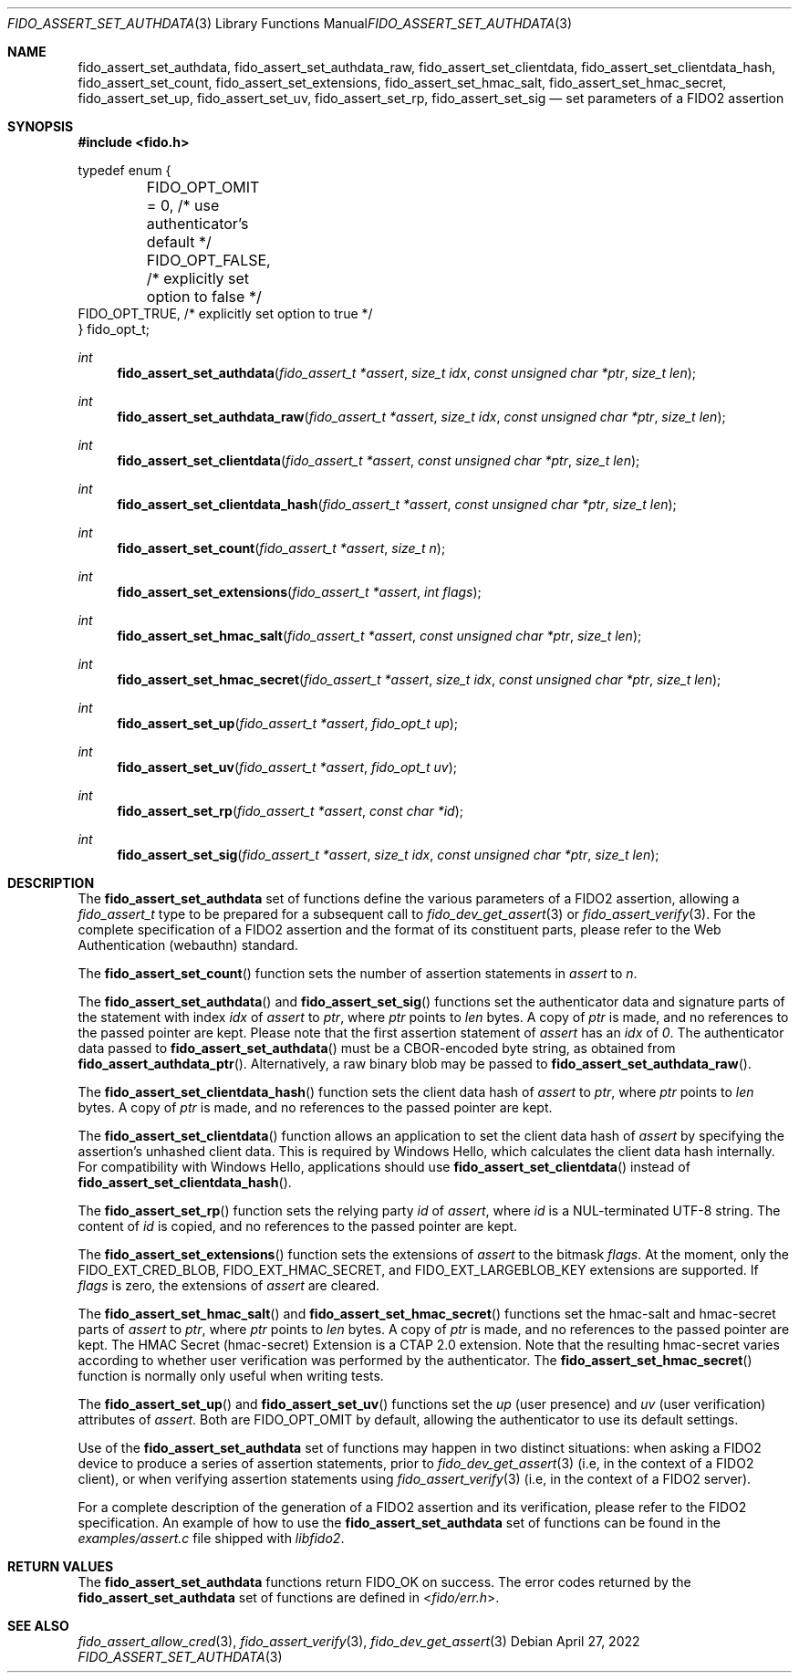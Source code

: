 .\" Copyright (c) 2018-2022 Yubico AB. All rights reserved.
.\"
.\" Redistribution and use in source and binary forms, with or without
.\" modification, are permitted provided that the following conditions are
.\" met:
.\" 
.\"    1. Redistributions of source code must retain the above copyright
.\"       notice, this list of conditions and the following disclaimer.
.\"    2. Redistributions in binary form must reproduce the above copyright
.\"       notice, this list of conditions and the following disclaimer in
.\"       the documentation and/or other materials provided with the
.\"       distribution.
.\" 
.\" THIS SOFTWARE IS PROVIDED BY THE COPYRIGHT HOLDERS AND CONTRIBUTORS
.\" "AS IS" AND ANY EXPRESS OR IMPLIED WARRANTIES, INCLUDING, BUT NOT
.\" LIMITED TO, THE IMPLIED WARRANTIES OF MERCHANTABILITY AND FITNESS FOR
.\" A PARTICULAR PURPOSE ARE DISCLAIMED. IN NO EVENT SHALL THE COPYRIGHT
.\" HOLDER OR CONTRIBUTORS BE LIABLE FOR ANY DIRECT, INDIRECT, INCIDENTAL,
.\" SPECIAL, EXEMPLARY, OR CONSEQUENTIAL DAMAGES (INCLUDING, BUT NOT
.\" LIMITED TO, PROCUREMENT OF SUBSTITUTE GOODS OR SERVICES; LOSS OF USE,
.\" DATA, OR PROFITS; OR BUSINESS INTERRUPTION) HOWEVER CAUSED AND ON ANY
.\" THEORY OF LIABILITY, WHETHER IN CONTRACT, STRICT LIABILITY, OR TORT
.\" (INCLUDING NEGLIGENCE OR OTHERWISE) ARISING IN ANY WAY OUT OF THE USE
.\" OF THIS SOFTWARE, EVEN IF ADVISED OF THE POSSIBILITY OF SUCH DAMAGE.
.\"
.Dd $Mdocdate: April 27 2022 $
.Dt FIDO_ASSERT_SET_AUTHDATA 3
.Os
.Sh NAME
.Nm fido_assert_set_authdata ,
.Nm fido_assert_set_authdata_raw ,
.Nm fido_assert_set_clientdata ,
.Nm fido_assert_set_clientdata_hash ,
.Nm fido_assert_set_count ,
.Nm fido_assert_set_extensions ,
.Nm fido_assert_set_hmac_salt ,
.Nm fido_assert_set_hmac_secret ,
.Nm fido_assert_set_up ,
.Nm fido_assert_set_uv ,
.Nm fido_assert_set_rp ,
.Nm fido_assert_set_sig
.Nd set parameters of a FIDO2 assertion
.Sh SYNOPSIS
.In fido.h
.Bd -literal
typedef enum {
	FIDO_OPT_OMIT = 0, /* use authenticator's default */
	FIDO_OPT_FALSE,    /* explicitly set option to false */
        FIDO_OPT_TRUE,     /* explicitly set option to true */
} fido_opt_t;
.Ed
.Ft int
.Fn fido_assert_set_authdata "fido_assert_t *assert" "size_t idx" "const unsigned char *ptr" "size_t len"
.Ft int
.Fn fido_assert_set_authdata_raw "fido_assert_t *assert" "size_t idx" "const unsigned char *ptr" "size_t len"
.Ft int
.Fn fido_assert_set_clientdata "fido_assert_t *assert" "const unsigned char *ptr" "size_t len"
.Ft int
.Fn fido_assert_set_clientdata_hash "fido_assert_t *assert" "const unsigned char *ptr" "size_t len"
.Ft int
.Fn fido_assert_set_count "fido_assert_t *assert" "size_t n"
.Ft int
.Fn fido_assert_set_extensions "fido_assert_t *assert" "int flags"
.Ft int
.Fn fido_assert_set_hmac_salt "fido_assert_t *assert" "const unsigned char *ptr" "size_t len"
.Ft int
.Fn fido_assert_set_hmac_secret "fido_assert_t *assert" "size_t idx" "const unsigned char *ptr" "size_t len"
.Ft int
.Fn fido_assert_set_up "fido_assert_t *assert" "fido_opt_t up"
.Ft int
.Fn fido_assert_set_uv "fido_assert_t *assert" "fido_opt_t uv"
.Ft int
.Fn fido_assert_set_rp "fido_assert_t *assert" "const char *id"
.Ft int
.Fn fido_assert_set_sig "fido_assert_t *assert" "size_t idx" "const unsigned char *ptr" "size_t len"
.Sh DESCRIPTION
The
.Nm
set of functions define the various parameters of a FIDO2
assertion, allowing a
.Fa fido_assert_t
type to be prepared for a subsequent call to
.Xr fido_dev_get_assert 3
or
.Xr fido_assert_verify 3 .
For the complete specification of a FIDO2 assertion and the format
of its constituent parts, please refer to the Web Authentication
(webauthn) standard.
.Pp
The
.Fn fido_assert_set_count
function sets the number of assertion statements in
.Fa assert
to
.Fa n .
.Pp
The
.Fn fido_assert_set_authdata
and
.Fn fido_assert_set_sig
functions set the authenticator data and signature parts of the
statement with index
.Fa idx
of
.Fa assert
to
.Fa ptr ,
where
.Fa ptr
points to
.Fa len
bytes.
A copy of
.Fa ptr
is made, and no references to the passed pointer are kept.
Please note that the first assertion statement of
.Fa assert
has an
.Fa idx
of
.Em 0 .
The authenticator data passed to
.Fn fido_assert_set_authdata
must be a CBOR-encoded byte string, as obtained from
.Fn fido_assert_authdata_ptr .
Alternatively, a raw binary blob may be passed to
.Fn fido_assert_set_authdata_raw .
.Pp
The
.Fn fido_assert_set_clientdata_hash
function sets the client data hash of
.Fa assert
to
.Fa ptr ,
where
.Fa ptr
points to
.Fa len
bytes.
A copy of
.Fa ptr
is made, and no references to the passed pointer are kept.
.Pp
The
.Fn fido_assert_set_clientdata
function allows an application to set the client data hash of
.Fa assert
by specifying the assertion's unhashed client data.
This is required by Windows Hello, which calculates the client data
hash internally.
For compatibility with Windows Hello, applications should use
.Fn fido_assert_set_clientdata
instead of
.Fn fido_assert_set_clientdata_hash .
.Pp
The
.Fn fido_assert_set_rp
function sets the relying party
.Fa id
of
.Fa assert ,
where
.Fa id
is a NUL-terminated UTF-8 string.
The content of
.Fa id
is copied, and no references to the passed pointer are kept.
.Pp
The
.Fn fido_assert_set_extensions
function sets the extensions of
.Fa assert
to the bitmask
.Fa flags .
At the moment, only the
.Dv FIDO_EXT_CRED_BLOB ,
.Dv FIDO_EXT_HMAC_SECRET ,
and
.Dv FIDO_EXT_LARGEBLOB_KEY
extensions are supported.
If
.Fa flags
is zero, the extensions of
.Fa assert
are cleared.
.Pp
The
.Fn fido_assert_set_hmac_salt
and
.Fn fido_assert_set_hmac_secret
functions set the hmac-salt and hmac-secret parts of
.Fa assert
to
.Fa ptr ,
where
.Fa ptr
points to
.Fa len
bytes.
A copy of
.Fa ptr
is made, and no references to the passed pointer are kept.
The HMAC Secret
.Pq hmac-secret
Extension is a CTAP 2.0 extension.
Note that the resulting hmac-secret varies according to whether
user verification was performed by the authenticator.
The
.Fn fido_assert_set_hmac_secret
function is normally only useful when writing tests.
.Pp
The
.Fn fido_assert_set_up
and
.Fn fido_assert_set_uv
functions set the
.Fa up
(user presence) and
.Fa uv
(user verification)
attributes of
.Fa assert .
Both are
.Dv FIDO_OPT_OMIT
by default, allowing the authenticator to use its default settings.
.Pp
Use of the
.Nm
set of functions may happen in two distinct situations:
when asking a FIDO2 device to produce a series of assertion
statements, prior to
.Xr fido_dev_get_assert 3
(i.e, in the context of a FIDO2 client), or when verifying assertion
statements using
.Xr fido_assert_verify 3
(i.e, in the context of a FIDO2 server).
.Pp
For a complete description of the generation of a FIDO2 assertion
and its verification, please refer to the FIDO2 specification.
An example of how to use the
.Nm
set of functions can be found in the
.Pa examples/assert.c
file shipped with
.Em libfido2 .
.Sh RETURN VALUES
The
.Nm
functions return
.Dv FIDO_OK
on success.
The error codes returned by the
.Nm
set of functions are defined in
.In fido/err.h .
.Sh SEE ALSO
.Xr fido_assert_allow_cred 3 ,
.Xr fido_assert_verify 3 ,
.Xr fido_dev_get_assert 3
